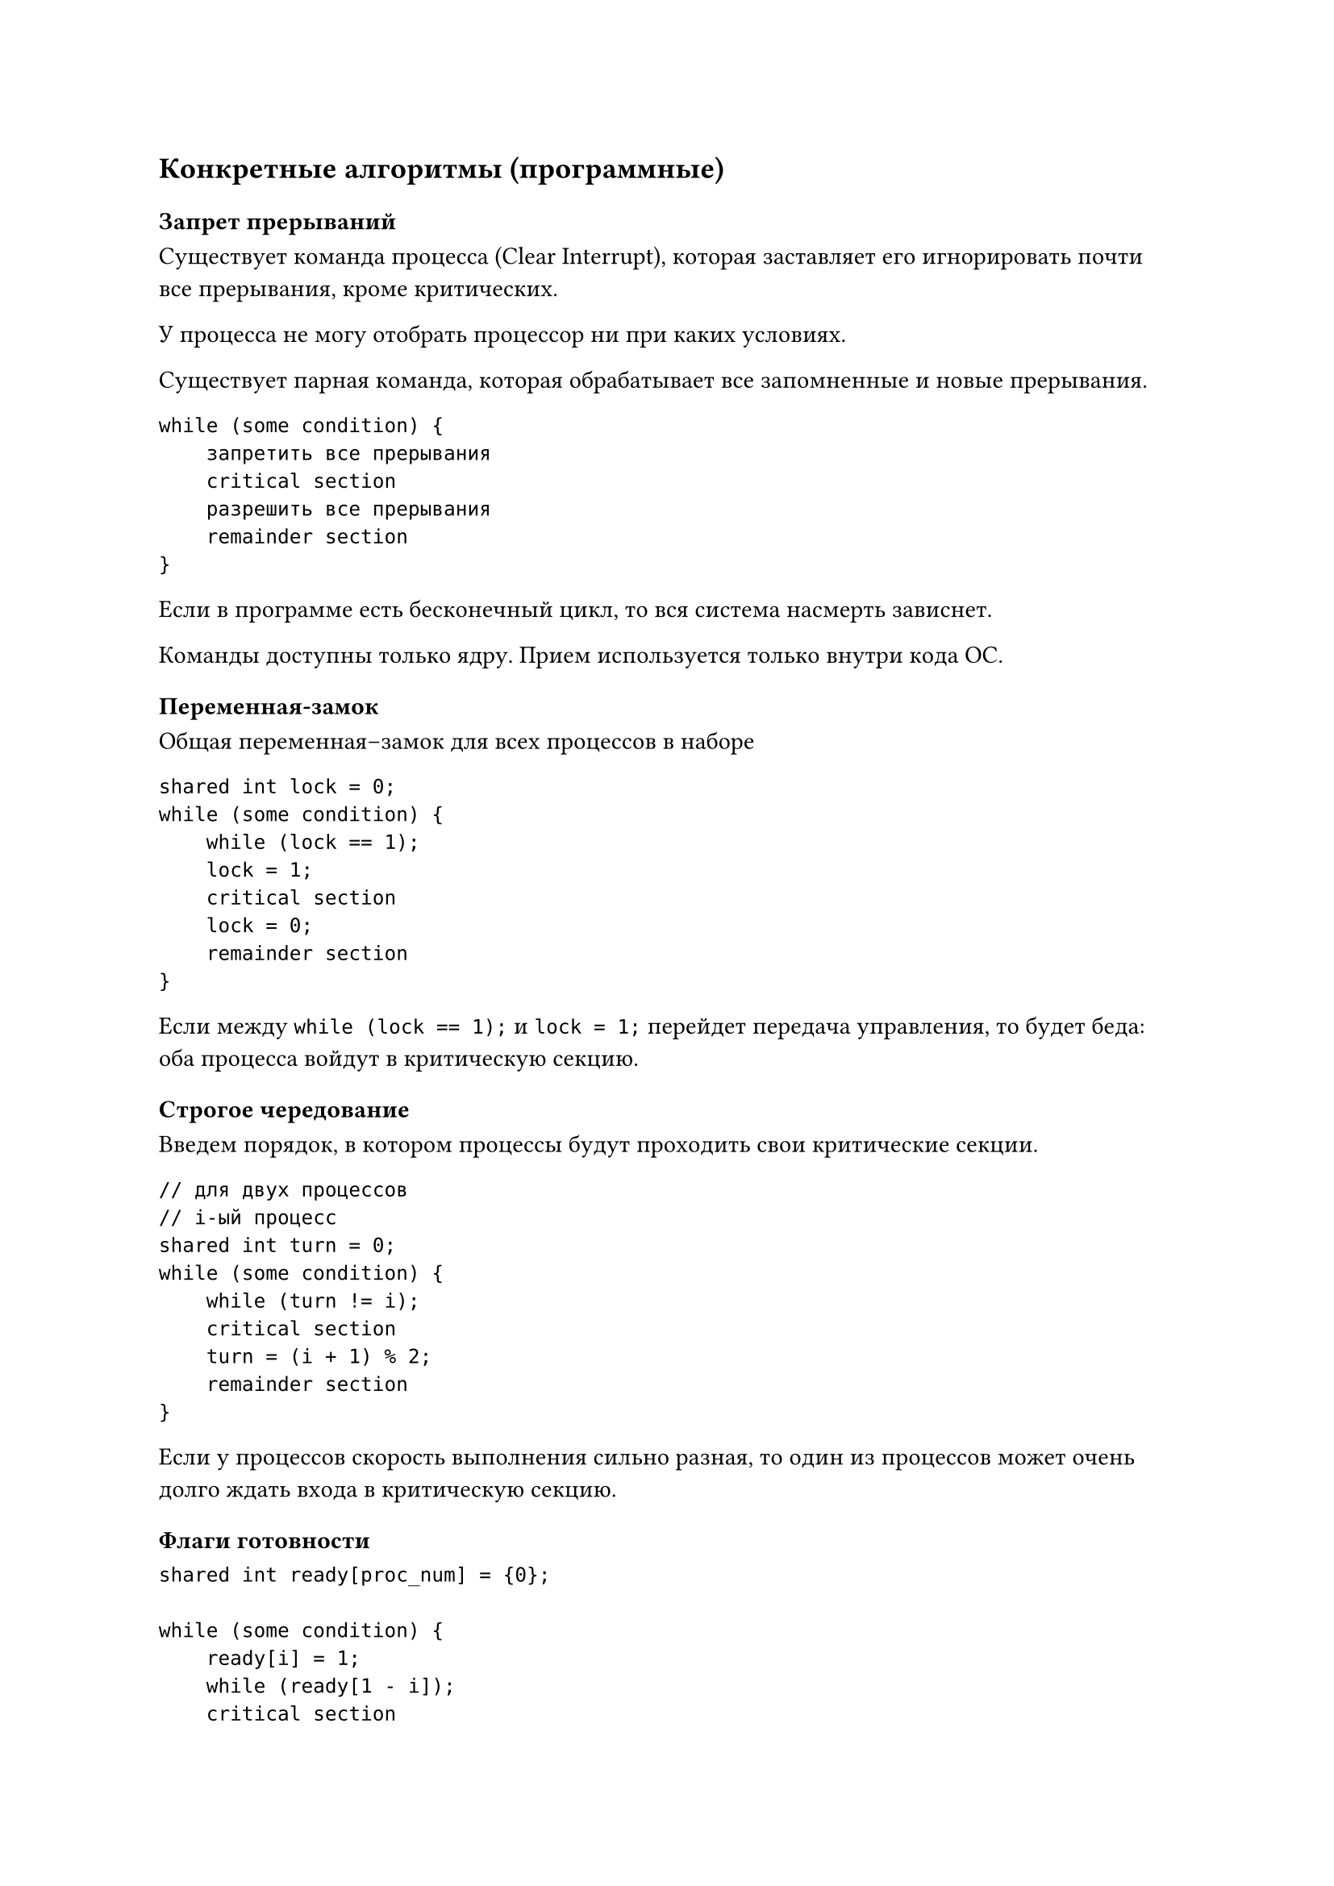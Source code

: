 == Конкретные алгоритмы (программные)

=== Запрет прерываний

Существует команда процесса (Clear Interrupt), которая заставляет его
игнорировать почти все прерывания, кроме критических.

У процесса не могу отобрать процессор ни при каких условиях.

Существует парная команда, которая обрабатывает все запомненные и новые
прерывания.

```
while (some condition) {
    запретить все прерывания
    critical section
    разрешить все прерывания
    remainder section
}
```

Если в программе есть бесконечный цикл, то вся система насмерть зависнет.

Команды доступны только ядру. Прием используется только внутри кода ОС.

=== Переменная-замок

Общая переменная--замок для всех процессов в наборе

```
shared int lock = 0;
while (some condition) {
    while (lock == 1);
    lock = 1;
    critical section
    lock = 0;
    remainder section
}
```

Если между `while (lock == 1);` и `lock = 1;` перейдет передача управления, то
будет беда: оба процесса войдут в критическую секцию.

=== Строгое чередование

Введем порядок, в котором процессы будут проходить свои критические секции.

```
// для двух процессов
// i-ый процесс
shared int turn = 0;
while (some condition) {
    while (turn != i);
    critical section
    turn = (i + 1) % 2;
    remainder section
}
```

Если у процессов скорость выполнения сильно разная, то один из процессов может
очень долго ждать входа в критическую секцию.

=== Флаги готовности

```
shared int ready[proc_num] = {0};

while (some condition) {
    ready[i] = 1;
    while (ready[1 - i]);
    critical section
    ready[0] = 0;
    remainder section
}
```

Если оба процесса скажут, что они готовы, то беда: оба зависнут в цикле.

=== Алгоритм Петерсона

Совмещение идей очередности и готовности.

```
// для 0-ого процесса
shared int ready[2] = {0};
shared int turn;
while (some condition) {
    ready[0] = 1;
    turn = 1;
    while (ready[1] && turn == 1);
    critical section;
    ready[0] = 0;
    remainder section;
}
```

Все пять требований выполняются.


Для `n` процессов алгоритм сложнее, но существует.

=== Bakery algorithm (алгоритм булочной)

"Алгоритм регистратуры в поликлинике"

Основные идеи:
+ Процессы можно сравнивать по именам (id-шникам)
+ Перед входом в критическую секцию процессы получают "талон" с номером.
    Может случиться, что номера талонов совпали.
+ В критическую секцию входит тот, у кого меньше пара (номер талона, id-шник).

=== Заключение

Всё работало хорошо до 2005 года, пока не появились многоядерные системы

Раньше использовалась строгая модель консистентности памяти: из ячейки всегда считывается то значение,
которое последнее было туда записано.

Модель плоха с точки зрения hardware: кэши разных ядер и оперативу долго
синхронизировать.

Модель ослабили: синхронизацию производять только после накопления некоторого
числа изменений.

Алгоритмы синхронизации стали нерабочими: теперь после каждого изменения
shared переменной нужно атомарно синхронизировать кэши.

== Аппаратная поддержка

=== Команда Test-And-Set

```
int Test-And-Set(int* a) {
    int tmp = *a;
    *a = 1;
    return tmp;
}
// Но выполняется процессором атомарно
```

```
shared int lcok = 0;
while(some condition) {
    while (Test-And-Set(&lock));
    critical section
    lock = 0;
    remainder section
}
```

Нарушается условие ограниченного ожидания, но это легко чиниться.

=== Команда Swap

```
void Swap(int* a, int* b) {
    int tmp = *a;
    *a = *b;
    *b = tmp;
}
```

```
shared int lock = 0;
int key = 0;
while (some condition) {
    key = 1;
    do Swap(&lock, &key);
    while (key);
    critical section
    lock = 0;
    remainder section
}
```

Тоже нарушается условие ограниченного ожидания, но это легко чиниться.


= Механизмы синхронизации

Механизмы внутри ОС

Недостатки программных алгоритмов:
+ Ослабленная модель консистентности памяти
+ Перевод цикла активного ожидания (busy wait) в цикл активного
    ожидания#footnote[это не всегда эффективно из-за накладных расходов]: "Кручение"
    в while-замке жрет процессорное время
+ Классические алгоритмы плохо работают в случае введения приоритетов процессов:

    Проблема, если низко приоритетный процесс вошел в критическую секцию, а у
    него отобрали управление:
        + высоко приоритетный не может войти в критическую секцию, так так там
            низко приоритетный
        + низко приоритетный не может выйти из критической секции, так как у
            него отняли управление

== Семафор Дейкстры

`S` --- семафор --- целая неотрицательная разделяемая переменная

При создании инициализируется любым неотрицательным значением

Допустимые *атомарные* операции:
+ `P(S)`:

    ```
    while (S == 0) block process
    S -= 1
    ```

+ `V(S):`

    ```
    S += 1
    ```

"Задача об обедающих философах"

== Проблема Producer--Consumer

Два процесса (в более сложной постановке процессов может быть больше):
+ Один производит информацию
+ Один --- потребляет

Обмениваются информацией через буфер конченого размера:
+ Если в буфере нет места, то Producer блокируется
+ Если в буфере пусто, то Consumer блокируется

Критическая секция --- работа с буфером

=== Решения с тремя семафорами

Семафоры:
+ Взаимоисключение работы буферов (`mut_ex`)
+ Блокировка Producer (`full`)
+ Блокировка Consumer (`empty`)

```
Semaphore mut_ex = 1;
Semaphore full = 0;
Semaphore empty = N;
```

#grid(
    columns: 2,
    row-gutter: 5pt,
    [Producer:], [Consumer:],

    // Producer
    ```
    while (1) {
        produce_item();
        P(empty);
        P(mut_ex);
        put_item();
        V(mut_ex):
        V(full);
    }
    ```,

    // Consumer
    ```
    while (1) {
        P(full)
        P(mut_ex)
        get_item();
        V(mut_ex);
        V(empty);
        consume_item();
    }
    ```
)

Вдруг совершили ошибку: в `Consumere` перепутали местами строки `P(full)` и
`P(mut_ex)`. Всё ломается: заходим в состояние вечного ожидания. Эту ошибку
сложно отследить, так как она возникает только при определенных условиях.

== Мониторы Хора (Hoare)

В ЯП встраиваются определенные конструкции --- мониторы Хора.

```
Monitor monitor_name {
    Описание внутренних переменных;
    void m1(...) {...}
    void m2(...) {...}
    ...
    void mn(...) {...}
    Блок инициализации переменных;
}
```

Со внутренними переменными можно работать только используя методы монитора.

Только один метод монитора может быть вызван (это достигается ОС и компилятором
языка).

=== Условные переменные

`Condition C;`

Всегда лежат внутри монитора.

Операции:
+ `C.wait`: Всегда блокирует данный процесс
+ `C.signal`: Разблокирует один процесс, который раньше выполнил `.wait`, если
    он есть. Процесс мгновенно вылетает из монитора.

=== Producer--Consumer

```
Monitor PC {
    Condition full, empty;
    int count;

    void put() {
        if (count == N) full.wait;
        put_item();
        ++count;
        if (count == 1) empty.signal; // Если ждал consumer, то разбудили его
    }

    void get() {
        if (count == 0) empty.wait;
        get_item();
        --count;
        if (count == N - 1) full.signal; // Если ждал producer, то разбудили его
    }

    { count = 0; }
}
```

#grid(
    columns: 2,
    row-gutter: 5pt,
    [Producer:], [Consumer:],

    // Producer
    ```
    while (1) {
        produce_item();
        PC.put();
    }
    ```,

    // Consumer
    ```
    while (1) {
        PC.get();
        consume_item();
    }
    ```
)

В этом методе хорошо то, что сложно налажать.
Плохо, что нужен ЯП с соответствующей конструкцией.
